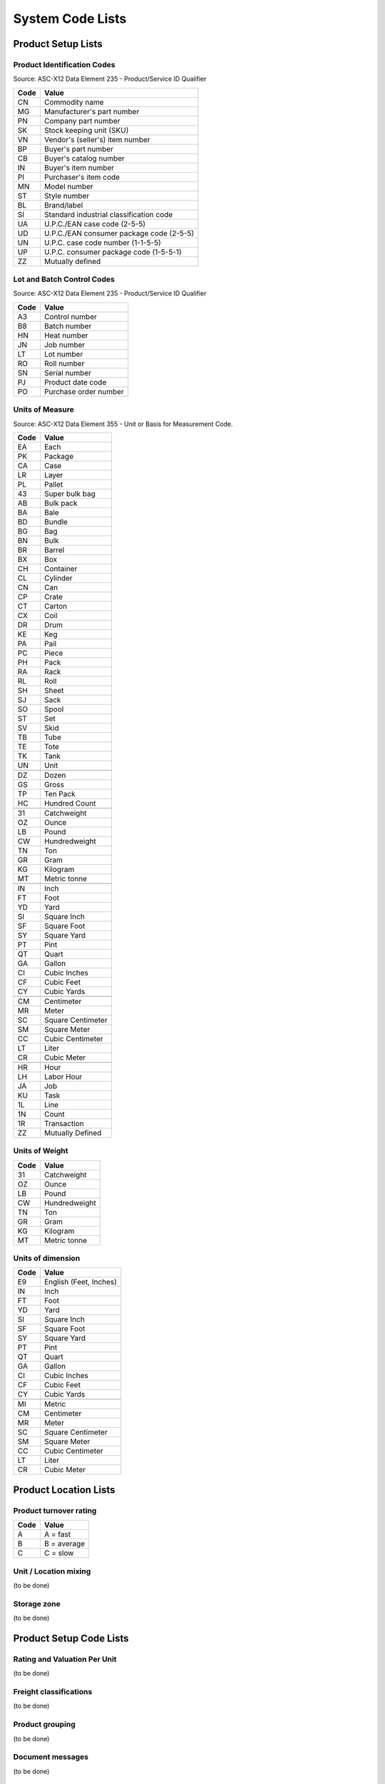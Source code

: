 .. _codelists:

#############################
System Code Lists
#############################

Product Setup Lists
=============================

.. _product-list:

Product Identification Codes
-----------------------------

Source: ASC-X12 Data Element 235 - Product/Service ID Qualifier

+-----------+-----------------------------------------+
| **Code**  | **Value**                               |
+===========+=========================================+ 
| CN        | Commodity name                          |
+-----------+-----------------------------------------+ 
| MG        | Manufacturer's part number              |
+-----------+-----------------------------------------+ 
| PN        | Company part number                     |
+-----------+-----------------------------------------+ 
| SK        | Stock keeping unit (SKU)                |
+-----------+-----------------------------------------+ 
| VN        | Vendor's (seller's) item number         |
+-----------+-----------------------------------------+ 
| BP        | Buyer's part number                     |
+-----------+-----------------------------------------+ 
| CB        | Buyer's catalog number                  |
+-----------+-----------------------------------------+ 
| IN        | Buyer's item number                     |
+-----------+-----------------------------------------+ 
| PI        | Purchaser's item code                   |
+-----------+-----------------------------------------+ 
| MN        | Model number                            |
+-----------+-----------------------------------------+ 
| ST        | Style number                            |
+-----------+-----------------------------------------+ 
| BL        | Brand/label                             |
+-----------+-----------------------------------------+ 
| SI        | Standard industrial classification code |
+-----------+-----------------------------------------+ 
| UA        | U.P.C./EAN case code (2-5-5)            |
+-----------+-----------------------------------------+ 
| UD        | U.P.C./EAN consumer package code (2-5-5)|
+-----------+-----------------------------------------+ 
| UN        | U.P.C. case code number (1-1-5-5)       |
+-----------+-----------------------------------------+ 
| UP        | U.P.C. consumer package code (1-5-5-1)  |
+-----------+-----------------------------------------+ 
| ZZ        | Mutually defined                        |
+-----------+-----------------------------------------+

.. _control-list:

Lot and Batch Control Codes
-----------------------------

Source: ASC-X12 Data Element 235 - Product/Service ID Qualifier

+-----------+----------------------------+
| **Code**  | **Value**                  |
+===========+============================+ 
| A3        | Control number             |
+-----------+----------------------------+ 
| B8        | Batch number               |
+-----------+----------------------------+ 
| HN        | Heat number                |
+-----------+----------------------------+ 
| JN        | Job number                 |
+-----------+----------------------------+ 
| LT        | Lot number                 |
+-----------+----------------------------+ 
| RO        | Roll number                |
+-----------+----------------------------+ 
| SN        | Serial number              |
+-----------+----------------------------+ 
| PJ        | Product date code          |
+-----------+----------------------------+ 
| PO        | Purchase order number      |
+-----------+----------------------------+

.. _uom-list:

Units of Measure
-----------------------------

Source: ASC-X12 Data Element 355 - Unit or Basis for Measurement Code.

+----------+--------------------------+
| **Code** | **Value**                |
+==========+==========================+
| EA       | Each                     |
+----------+--------------------------+ 
| PK       | Package                  |
+----------+--------------------------+ 
| CA       | Case                     |
+----------+--------------------------+ 
| LR       | Layer                    |
+----------+--------------------------+ 
| PL       | Pallet                   |
+----------+--------------------------+ 
| 43       | Super bulk bag           |
+----------+--------------------------+ 
| AB       | Bulk pack                |
+----------+--------------------------+ 
| BA       | Bale                     |
+----------+--------------------------+ 
| BD       | Bundle                   |
+----------+--------------------------+ 
| BG       | Bag                      |
+----------+--------------------------+ 
| BN       | Bulk                     |
+----------+--------------------------+ 
| BR       | Barrel                   |
+----------+--------------------------+ 
| BX       | Box                      |
+----------+--------------------------+ 
| CH       | Container                |
+----------+--------------------------+ 
| CL       | Cylinder                 |
+----------+--------------------------+ 
| CN       | Can                      |
+----------+--------------------------+ 
| CP       | Crate                    |
+----------+--------------------------+ 
| CT       | Carton                   |
+----------+--------------------------+ 
| CX       | Coil                     |
+----------+--------------------------+ 
| DR       | Drum                     |
+----------+--------------------------+ 
| KE       | Keg                      |
+----------+--------------------------+ 
| PA       | Pail                     |
+----------+--------------------------+ 
| PC       | Piece                    |
+----------+--------------------------+ 
| PH       | Pack                     |
+----------+--------------------------+ 
| RA       | Rack                     |
+----------+--------------------------+ 
| RL       | Roll                     |
+----------+--------------------------+ 
| SH       | Sheet                    |
+----------+--------------------------+ 
| SJ       | Sack                     |
+----------+--------------------------+ 
| SO       | Spool                    |
+----------+--------------------------+ 
| ST       | Set                      |
+----------+--------------------------+ 
| SV       | Skid                     |
+----------+--------------------------+ 
| TB       | Tube                     |
+----------+--------------------------+ 
| TE       | Tote                     |
+----------+--------------------------+ 
| TK       | Tank                     |
+----------+--------------------------+ 
| UN       | Unit                     |
+----------+--------------------------+
+----------+--------------------------+
| DZ       | Dozen                    |
+----------+--------------------------+
| GS       | Gross                    |
+----------+--------------------------+ 
| TP       | Ten Pack                 |
+----------+--------------------------+ 
| HC       | Hundred Count            |
+----------+--------------------------+ 
+----------+--------------------------+
| 31       | Catchweight              |
+----------+--------------------------+ 
| OZ       | Ounce                    |
+----------+--------------------------+
| LB       | Pound                    |
+----------+--------------------------+ 
| CW       | Hundredweight            |
+----------+--------------------------+ 
| TN       | Ton                      |
+----------+--------------------------+ 
| GR       | Gram                     |
+----------+--------------------------+
| KG       | Kilogram                 |
+----------+--------------------------+ 
| MT       | Metric tonne             |
+----------+--------------------------+ 
+----------+--------------------------+
| IN       | Inch                     |
+----------+--------------------------+
| FT       | Foot                     |
+----------+--------------------------+ 
| YD       | Yard                     |
+----------+--------------------------+ 
| SI       | Square Inch              |
+----------+--------------------------+
| SF       | Square Foot              |
+----------+--------------------------+ 
| SY       | Square Yard              |
+----------+--------------------------+
| PT       | Pint                     |
+----------+--------------------------+
| QT       | Quart                    |
+----------+--------------------------+
| GA       | Gallon                   |
+----------+--------------------------+
| CI       | Cubic Inches             |
+----------+--------------------------+ 
| CF       | Cubic Feet               |
+----------+--------------------------+ 
| CY       | Cubic Yards              |
+----------+--------------------------+
+----------+--------------------------+ 
| CM       | Centimeter               |
+----------+--------------------------+
| MR       | Meter                    |
+----------+--------------------------+
| SC       | Square Centimeter        |
+----------+--------------------------+
| SM       | Square Meter             |
+----------+--------------------------+
| CC       | Cubic Centimeter         |
+----------+--------------------------+
| LT       | Liter                    |
+----------+--------------------------+
| CR       | Cubic Meter              |
+----------+--------------------------+ 
+----------+--------------------------+ 
| HR       | Hour                     |
+----------+--------------------------+ 
| LH       | Labor Hour               |
+----------+--------------------------+ 
| JA       | Job                      |
+----------+--------------------------+ 
| KU       | Task                     |
+----------+--------------------------+ 
| 1L       | Line                     |
+----------+--------------------------+ 
| 1N       | Count                    |
+----------+--------------------------+ 
| 1R       | Transaction              |
+----------+--------------------------+ 
| ZZ       | Mutually Defined         |
+----------+--------------------------+

.. _wtm-list:

Units of Weight
-----------------------------

+----------+--------------------------+
| **Code** | **Value**                |
+==========+==========================+
| 31       | Catchweight              |
+----------+--------------------------+ 
| OZ       | Ounce                    |
+----------+--------------------------+
| LB       | Pound                    |
+----------+--------------------------+ 
| CW       | Hundredweight            |
+----------+--------------------------+ 
| TN       | Ton                      |
+----------+--------------------------+ 
| GR       | Gram                     |
+----------+--------------------------+
| KG       | Kilogram                 |
+----------+--------------------------+ 
| MT       | Metric tonne             |
+----------+--------------------------+ 

.. _dim-list:

Units of dimension
-----------------------------

+----------+--------------------------+
| **Code** | **Value**                |
+==========+==========================+
| E9       | English (Feet, Inches)   |
+----------+--------------------------+
| IN       | Inch                     |
+----------+--------------------------+
| FT       | Foot                     |
+----------+--------------------------+ 
| YD       | Yard                     |
+----------+--------------------------+ 
| SI       | Square Inch              |
+----------+--------------------------+
| SF       | Square Foot              |
+----------+--------------------------+ 
| SY       | Square Yard              |
+----------+--------------------------+
| PT       | Pint                     |
+----------+--------------------------+
| QT       | Quart                    |
+----------+--------------------------+
| GA       | Gallon                   |
+----------+--------------------------+
| CI       | Cubic Inches             |
+----------+--------------------------+ 
| CF       | Cubic Feet               |
+----------+--------------------------+ 
| CY       | Cubic Yards              |
+----------+--------------------------+
+----------+--------------------------+
| MI       | Metric                   |
+----------+--------------------------+ 
| CM       | Centimeter               |
+----------+--------------------------+
| MR       | Meter                    |
+----------+--------------------------+
| SC       | Square Centimeter        |
+----------+--------------------------+
| SM       | Square Meter             |
+----------+--------------------------+
| CC       | Cubic Centimeter         |
+----------+--------------------------+
| LT       | Liter                    |
+----------+--------------------------+
| CR       | Cubic Meter              |
+----------+--------------------------+ 

Product Location Lists
=============================

.. _abc-list:

Product turnover rating
-----------------------------

+----------+--------------------------+
| **Code** | **Value**                |
+==========+==========================+
| A        | A = fast                 |
+----------+--------------------------+
| B        | B = average              |
+----------+--------------------------+
| C        | C = slow                 |
+----------+--------------------------+

.. _mix-list:

Unit / Location mixing 
-----------------------------

(to be done)

.. _zone-list:

Storage zone 
-----------------------------

(to be done)

Product Setup Code Lists
=============================

.. _per-list:

Rating and Valuation Per Unit
-----------------------------

(to be done)

.. _freight-list:

Freight classifications
-----------------------------

(to be done)

.. _group-list:

Product grouping
-----------------------------

(to be done)

.. _msg-list:

Document messages
-----------------------------

(to be done)

Document Entry Lists
=============================


Date and Time Tracking codes
-----------------------------

+-----------+--------------------------+
| **Code**  | **Value**                |
+===========+==========================+
|           | INBOUND                  |
|           | RECEIVED                 |
|           | OUTBOUND                 |
|           | ALLOCATED                |
|           | SHIPPED                  |
|           | MOVED                    |
|           | UPDATED                  |
+-----------+--------------------------+

Document Status Codes
-----------------------------

+-----------+--------------------------+
| **Code**  | **Value**                |
+===========+==========================+
|           | EXPECTED                 |
|           | DAMAGED                  |
|           | HELD                     |
|           | AVAILABLE                |
|           | SAFETY                   |
|           | RESERVED                 |
|           | ALLOCATED                |
|           | SHIPPED                  |
|           | ARCHIVED                 |
+-----------+--------------------------+